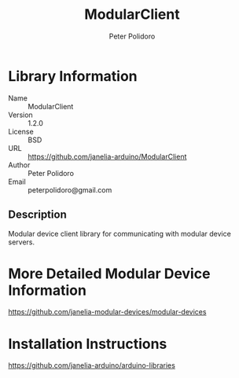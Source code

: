 #+TITLE: ModularClient
#+AUTHOR: Peter Polidoro
#+EMAIL: peterpolidoro@gmail.com

* Library Information
  - Name :: ModularClient
  - Version :: 1.2.0
  - License :: BSD
  - URL :: https://github.com/janelia-arduino/ModularClient
  - Author :: Peter Polidoro
  - Email :: peterpolidoro@gmail.com

** Description

   Modular device client library for communicating with modular device
   servers.

* More Detailed Modular Device Information

  [[https://github.com/janelia-modular-devices/modular-devices]]

* Installation Instructions

  [[https://github.com/janelia-arduino/arduino-libraries]]
